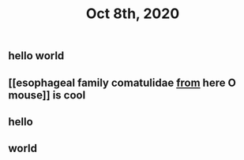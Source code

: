 #+TITLE: Oct 8th, 2020

** hello world
** [[esophageal family comatulidae [[file: from.org][ from]] here O mouse]] is cool
** hello
** world
